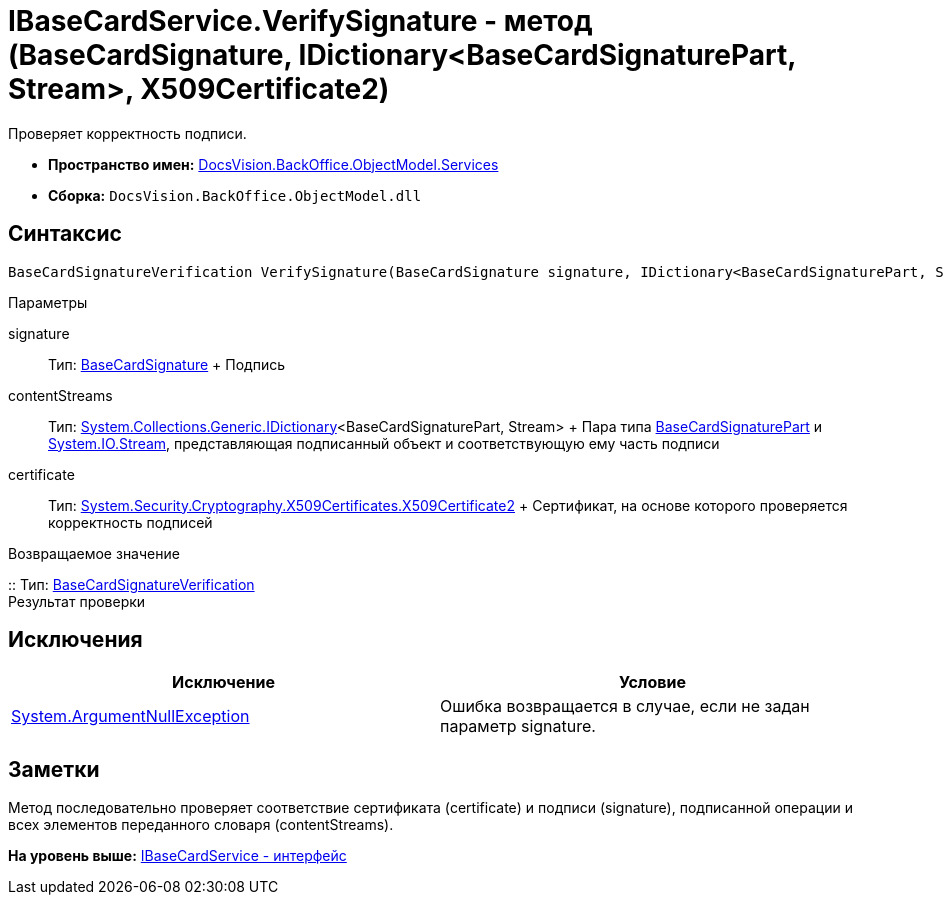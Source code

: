 = IBaseCardService.VerifySignature - метод (BaseCardSignature, IDictionary<BaseCardSignaturePart, Stream>, X509Certificate2)

Проверяет корректность подписи.

* [.keyword]*Пространство имен:* xref:Services_NS.adoc[DocsVision.BackOffice.ObjectModel.Services]
* [.keyword]*Сборка:* [.ph .filepath]`DocsVision.BackOffice.ObjectModel.dll`

== Синтаксис

[source,pre,codeblock,language-csharp]
----
BaseCardSignatureVerification VerifySignature(BaseCardSignature signature, IDictionary<BaseCardSignaturePart, Stream> contentStreams, X509Certificate2 certificate)
----

Параметры

signature::
  Тип: xref:../BaseCardSignature_CL.adoc[BaseCardSignature]
  +
  Подпись
contentStreams::
  Тип: http://msdn.microsoft.com/ru-ru/library/s4ys34ea.aspx[System.Collections.Generic.IDictionary]<BaseCardSignaturePart, Stream>
  +
  Пара типа xref:../BaseCardSignaturePart_CL.adoc[BaseCardSignaturePart] и http://msdn.microsoft.com/ru-ru/library/system.io.stream.aspx[System.IO.Stream], представляющая подписанный объект и соответствующую ему часть подписи
certificate::
  Тип: http://msdn.microsoft.com/ru-ru/library/system.security.cryptography.x509certificates.x509certificate2.aspx[System.Security.Cryptography.X509Certificates.X509Certificate2]
  +
  Сертификат, на основе которого проверяется корректность подписей

Возвращаемое значение

::
  Тип: xref:Entities/BaseCardSignatureVerification_CL.adoc[BaseCardSignatureVerification]
  +
  Результат проверки

== Исключения

[cols=",",options="header",]
|===
|Исключение |Условие
|http://msdn.microsoft.com/ru-ru/library/system.argumentnullexception.aspx[System.ArgumentNullException] |Ошибка возвращается в случае, если не задан параметр signature.
|===

== Заметки

Метод последовательно проверяет соответствие сертификата (certificate) и подписи (signature), подписанной операции и всех элементов переданного словаря (contentStreams).

*На уровень выше:* xref:../../../../../api/DocsVision/BackOffice/ObjectModel/Services/IBaseCardService_IN.adoc[IBaseCardService - интерфейс]
